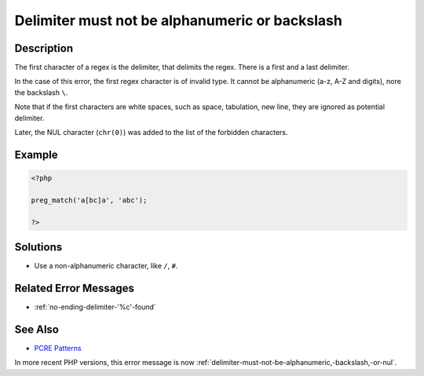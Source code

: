 .. _delimiter-must-not-be-alphanumeric-or-backslash:

Delimiter must not be alphanumeric or backslash
-----------------------------------------------
 
.. meta::
	:description:
		Delimiter must not be alphanumeric or backslash: The first character of a regex is the delimiter, that delimits the regex.
	:og:image: https://php-changed-behaviors.readthedocs.io/en/latest/_static/logo.png
	:og:type: article
	:og:title: Delimiter must not be alphanumeric or backslash
	:og:description: The first character of a regex is the delimiter, that delimits the regex
	:og:url: https://php-errors.readthedocs.io/en/latest/messages/delimiter-must-not-be-alphanumeric-or-backslash.html
	:og:locale: en
	:twitter:card: summary_large_image
	:twitter:site: @exakat
	:twitter:title: Delimiter must not be alphanumeric or backslash
	:twitter:description: Delimiter must not be alphanumeric or backslash: The first character of a regex is the delimiter, that delimits the regex
	:twitter:creator: @exakat
	:twitter:image:src: https://php-changed-behaviors.readthedocs.io/en/latest/_static/logo.png

.. raw:: html

	<script type="application/ld+json">{"@context":"https:\/\/schema.org","@graph":[{"@type":"WebPage","@id":"https:\/\/php-errors.readthedocs.io\/en\/latest\/tips\/delimiter-must-not-be-alphanumeric-or-backslash.html","url":"https:\/\/php-errors.readthedocs.io\/en\/latest\/tips\/delimiter-must-not-be-alphanumeric-or-backslash.html","name":"Delimiter must not be alphanumeric or backslash","isPartOf":{"@id":"https:\/\/www.exakat.io\/"},"datePublished":"Sun, 12 Jan 2025 09:19:54 +0000","dateModified":"Sun, 12 Jan 2025 09:19:54 +0000","description":"The first character of a regex is the delimiter, that delimits the regex","inLanguage":"en-US","potentialAction":[{"@type":"ReadAction","target":["https:\/\/php-tips.readthedocs.io\/en\/latest\/tips\/delimiter-must-not-be-alphanumeric-or-backslash.html"]}]},{"@type":"WebSite","@id":"https:\/\/www.exakat.io\/","url":"https:\/\/www.exakat.io\/","name":"Exakat","description":"Smart PHP static analysis","inLanguage":"en-US"}]}</script>

Description
___________
 
The first character of a regex is the delimiter, that delimits the regex. There is a first and a last delimiter. 

In the case of this error, the first regex character is of invalid type. It cannot be alphanumeric (a-z, A-Z and digits), nore the backslash ``\``. 

Note that if the first characters are white spaces, such as space, tabulation, new line, they are ignored as potential delimiter.

Later, the NUL character (``chr(0)``) was added to the list of the forbidden characters.

Example
_______

.. code-block:: php

   <?php
   
   preg_match('a[bc]a', 'abc');
   
   ?>

Solutions
_________

+ Use a non-alphanumeric character, like ``/``, ``#``.

Related Error Messages
______________________

+ :ref:`no-ending-delimiter-'%c'-found`

See Also
________

+ `PCRE Patterns <https://www.php.net/manual/en/pcre.pattern.php>`_


In more recent PHP versions, this error message is now :ref:`delimiter-must-not-be-alphanumeric,-backslash,-or-nul`.
